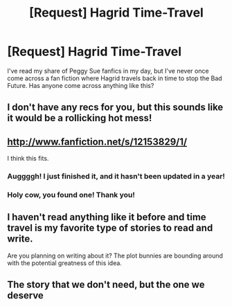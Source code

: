 #+TITLE: [Request] Hagrid Time-Travel

* [Request] Hagrid Time-Travel
:PROPERTIES:
:Author: CryptidGrimnoir
:Score: 7
:DateUnix: 1524097752.0
:DateShort: 2018-Apr-19
:FlairText: Request
:END:
I've read my share of Peggy Sue fanfics in my day, but I've never once come across a fan fiction where Hagrid travels back in time to stop the Bad Future. Has anyone come across anything like this?


** I don't have any recs for you, but this sounds like it would be a rollicking hot mess!
:PROPERTIES:
:Author: jenorama_CA
:Score: 5
:DateUnix: 1524098307.0
:DateShort: 2018-Apr-19
:END:


** [[http://www.fanfiction.net/s/12153829/1/]]

I think this fits.
:PROPERTIES:
:Author: yuseffuhler
:Score: 3
:DateUnix: 1524132868.0
:DateShort: 2018-Apr-19
:END:

*** Auggggh! I just finished it, and it hasn't been updated in a year!
:PROPERTIES:
:Author: CryptidGrimnoir
:Score: 2
:DateUnix: 1524181975.0
:DateShort: 2018-Apr-20
:END:


*** Holy cow, you found one! Thank you!
:PROPERTIES:
:Author: CryptidGrimnoir
:Score: 1
:DateUnix: 1524132925.0
:DateShort: 2018-Apr-19
:END:


** I haven't read anything like it before and time travel is my favorite type of stories to read and write.

Are you planning on writing about it? The plot bunnies are bounding around with the potential greatness of this idea.
:PROPERTIES:
:Author: bexsilverthorne
:Score: 3
:DateUnix: 1524101020.0
:DateShort: 2018-Apr-19
:END:


** The story that we don't need, but the one we deserve
:PROPERTIES:
:Author: SilverSentry
:Score: 2
:DateUnix: 1524128233.0
:DateShort: 2018-Apr-19
:END:
